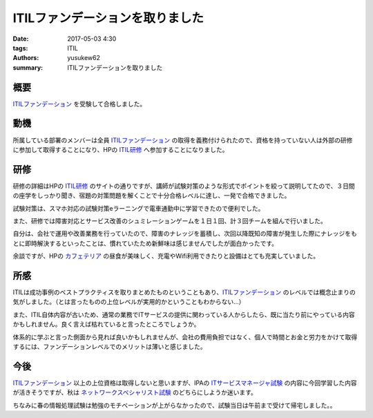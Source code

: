ITILファンデーションを取りました
##################################

:date: 2017-05-03 4:30
:tags: ITIL
:authors: yusukew62
:summary: ITILファンデーションを取りました

概要
----

`ITILファンデーション`_ を受験して合格しました。

.. _ITILファンデーション: http://www.itsmf-japan.org/aboutus/itil.html

動機
----

所属している部署のメンバーは全員 `ITILファンデーション`_ の取得を義務付けられたので、資格を持っていない人は外部の研修に参加して取得することになり、HPの `ITIL研修`_ へ参加することになりました。

.. _ITIL研修: http://h50146.www5.hpe.com/services/education/teiki/seihin/HF421S.html

研修
----

研修の詳細はHPの `ITIL研修`_ のサイトの通りですが、講師が試験対策のような形式でポイントを絞って説明してたので、３日間の座学をしっかり聞き、宿題の対策問題を解くことで十分合格レベルに達し、一発で合格できました。

試験対策は、スマホ対応の試験対策eラーニングで電車通勤中に学習できたので便利でした。

また、研修では障害対応とサービス改善のシュミレーションゲームを１日１回、計３回チームを組んで行いました。

自分は、会社で運用や改善業務を行っていたので、障害のナレッジを蓄積し、次回以降既知の障害が発生した際にナレッジをもとに即時解決するといったことは、慣れていたため新鮮味は感じませんでしたが面白かったです。

余談ですが、HPの `カフェテリア`_ の昼食が美味しく、充電やWifi利用できたりと設備はとても充実していました。

.. _カフェテリア: http://h50146.www5.hpe.com/services/education/whatshot/news_cafeteria.html

所感
----

ITILは成功事例のベストプラクティスを取りまとめたものということもあり、`ITILファンデーション`_ のレベルでは概念止まりの気がしました。（とは言ったものの上位レベルが実用的かということもわからない...）

また、ITIL自体内容が古いため、通常の業務でITサービスの提供に関わっている人からしたら、既に当たり前にやっている内容かもしれません。良く言えば枯れていると言ったところでしょうか。

体系的に学ぶと言った側面から見れば良いかもしれませんが、会社の費用負担ではなく、個人で時間とお金と労力をかけて取得するには、ファンデーションレベルでのメリットは薄いと感じました。

今後
----

`ITILファンデーション`_ 以上の上位資格は取得しないと思いますが、IPAの `ITサービスマネージャ試験`_ の内容に今回学習した内容が活きそうですが、秋は `ネットワークスペシャリスト試験`_ のどちらにしようか迷います。

ちなみに春の情報処理試験は勉強のモチベーションが上がらなかったので、試験当日は午前まで受けて帰宅しました。。

.. _ITサービスマネージャ試験: https://www.jitec.ipa.go.jp/1_11seido/sm.html
.. _ネットワークスペシャリスト試験: https://www.jitec.ipa.go.jp/1_11seido/nw.html
